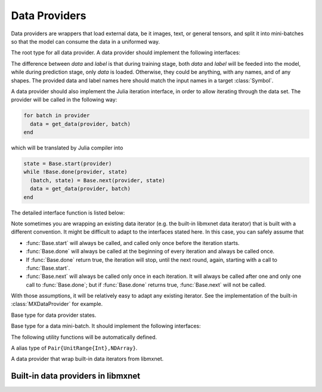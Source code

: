 
Data Providers
==============

Data providers are wrappers that load external data, be it images, text, or general tensors,
and split it into mini-batches so that the model can consume the data in a uniformed way.




.. class:: AbstractDataProvider

   The root type for all data provider. A data provider should implement the following interfaces:

   .. function:: get_batch_size(provider) -> Int

      :param AbstractDataProvider provider: the data provider.
      :return: the mini-batch size of the provided data. All the provided data should have the
               same mini-batch size (i.e. the last dimension).

   .. function:: provide_data(provider) -> Vector{Tuple{Base.Symbol, Tuple}}

      :param AbstractDataProvider provider: the data provider.
      :return: a vector of (name, shape) pairs describing the names of the data it provides, and
               the corresponding shapes.

   .. function:: provide_label(provider) -> Vector{Tuple{Base.Symbol, Tuple}}

      :param AbstractDataProvider provider: the data provider.
      :return: a vector of (name, shape) pairs describing the names of the labels it provides, and
               the corresponding shapes.

   The difference between *data* and *label* is that during
   training stage, both *data* and *label* will be feeded into the model, while during
   prediction stage, only *data* is loaded. Otherwise, they could be anything, with any names, and
   of any shapes. The provided data and label names here should match the input names in a target
   :class:`Symbol`.

   A data provider should also implement the Julia iteration interface, in order to allow iterating
   through the data set. The provider will be called in the following way:

   .. code-block:: julia

      for batch in provider
        data = get_data(provider, batch)
      end

   which will be translated by Julia compiler into

   .. code-block:: julia

      state = Base.start(provider)
      while !Base.done(provider, state)
        (batch, state) = Base.next(provider, state)
        data = get_data(provider, batch)
      end

   The detailed interface function is listed below:

   .. function:: Base.eltype(provider) -> AbstractDataBatch

      :param AbstractDataProvider provider: the data provider.
      :return: the specific subtype representing a data batch. See :class:`AbstractDataBatch`.

   .. function:: Base.start(provider) -> AbstractDataProviderState

      :param AbstractDataProvider provider: the data provider.

      This function is always called before iterating into the dataset. It should initialize
      the iterator, reset the index, and do data shuffling if needed.

   .. function:: Base.done(provider, state) -> Bool

      :param AbstractDataProvider provider: the data provider.
      :param AbstractDataProviderState state: the state returned by :func:`Base.start` :func:`Base.next`.
      :return: true if there is no more data to iterate in this dataset.

   .. function:: Base.next(provider) -> (AbstractDataBatch, AbstractDataProviderState)

      :param AbstractDataProvider provider: the data provider.
      :return: the current data batch, and the state for the next iteration.

   Note sometimes you are wrapping an existing data iterator (e.g. the built-in libmxnet data iterator) that
   is built with a different convention. It might be difficult to adapt to the interfaces stated here. In this
   case, you can safely assume that

   * :func:`Base.start` will always be called, and called only once before the iteration starts.
   * :func:`Base.done` will always be called at the beginning of every iteration and always be called once.
   * If :func:`Base.done` return true, the iteration will stop, until the next round, again, starting with
     a call to :func:`Base.start`.
   * :func:`Base.next` will always be called only once in each iteration. It will always be called after
     one and only one call to :func:`Base.done`; but if :func:`Base.done` returns true, :func:`Base.next` will
     not be called.

   With those assumptions, it will be relatively easy to adapt any existing iterator. See the implementation
   of the built-in :class:`MXDataProvider` for example.




.. class:: AbstractDataProviderState

   Base type for data provider states.




.. class:: AbstractDataBatch

   Base type for a data mini-batch. It should implement the following interfaces:

   .. function:: count_samples(provider, batch) -> Int

      :param AbstractDataBatch batch: the data batch object.
      :return: the number of samples in this batch. This number should be greater than 0, but
               less than or equal to the batch size. This is used to indicate at the end of
               the data set, there might not be enough samples for a whole mini-batch.

   .. function:: get_data(provider, batch) -> Vector{NDArray}

      :param AbstractDataProvider provider: the data provider.
      :param AbstractDataBatch batch: the data batch object.
      :return: a vector of data in this batch, should be in the same order as declared in
               :func:`provide_data() <AbstractDataProvider.provide_data>`.

               The last dimension of each :class:`NDArray` should always match the batch_size, even when
               :func:`count_samples` returns a value less than the batch size. In this case,
               the data provider is free to pad the remaining contents with any value.

   .. function:: get_label(provider, batch) -> Vector{NDArray}

      :param AbstractDataProvider provider: the data provider.
      :param AbstractDataBatch batch: the data batch object.
      :return: a vector of labels in this batch. Similar to :func:`get_data`.


   The following utility functions will be automatically defined.

   .. function:: get(provider, batch, name) -> NDArray

      :param AbstractDataProvider provider: the data provider.
      :param AbstractDataBatch batch: the data batch object.
      :param Base.Symbol name: the name of the data to get, should be one of the names
             provided in either :func:`provide_data() <AbstractDataProvider.provide_data>`
             or :func:`provide_label() <AbstractDataprovider.provide_label>`.
      :return: the corresponding data array corresponding to that name.

   .. function:: load_data!(provider, batch, targets)

      :param AbstractDataProvider provider: the data provider.
      :param AbstractDataBatch batch: the data batch object.
      :param targets: the targets to load data into.
      :type targets: Vector{Vector{SlicedNDArray}}

      The targets is a list of the same length as number of data provided by this provider.
      Each element in the list is a ``Vector{SlicedNDArray}``. This vector described a
      spliting of this data batch into different slices, each slice is specified by
      a slice-ndarray pair, where *slice* specify the range of samples in the mini-batch
      that should be loaded into the corresponding *ndarray*.

      This utility function is used in data parallelization, where a mini-batch is splited
      and computed on several different devices.

   .. function:: load_label!(provider, batch, targets)

      :param AbstractDataProvider provider: the data provider.
      :param AbstractDataBatch batch: the data batch object.
      :param targets: the targets to load label into.
      :type targets: Vector{Vector{SlicedNDArray}}

      The same as :func:`load_data!`, except that this is for loading labels.




.. class:: SlicedNDArray

   A alias type of ``Pair{UnitRange{Int},NDArray}``.




.. class:: MXDataProvider

   A data provider that wrap built-in data iterators from libmxnet.




Built-in data providers in libmxnet
-----------------------------------

.. function:: ImageRecordIter(...)

   Can also be called with the alias ``ImageRecordProvider``.
   Create iterator for dataset packed in recordio.
   
   :param Base.Symbol data_name: keyword argument, default ``:data``. The name of the data.
   :param Base.Symbol label_name: keyword argument, default ``:softmax_label``. The name of the label. Could be ``nothing`` if no label is presented in this dataset.
   
   :param path_imglist: Dataset Param: Path to image list.
   :type path_imglist: string, optional, default=''
   
   
   :param path_imgrec: Dataset Param: Path to image record file.
   :type path_imgrec: string, optional, default='./data/imgrec.rec'
   
   
   :param label_width: Dataset Param: How many labels for an image.
   :type label_width: int, optional, default='1'
   
   
   :param data_shape: Dataset Param: Shape of each instance generated by the DataIter.
   :type data_shape: Shape(tuple), required
   
   
   :param preprocess_threads: Backend Param: Number of thread to do preprocessing.
   :type preprocess_threads: int, optional, default='4'
   
   
   :param verbose: Auxiliary Param: Whether to output parser information.
   :type verbose: boolean, optional, default=True
   
   
   :param num_parts: partition the data into multiple parts
   :type num_parts: int, optional, default='1'
   
   
   :param part_index: the index of the part will read
   :type part_index: int, optional, default='0'
   
   
   :param shuffle: Augmentation Param: Whether to shuffle data.
   :type shuffle: boolean, optional, default=False
   
   
   :param seed: Augmentation Param: Random Seed.
   :type seed: int, optional, default='0'
   
   
   :param batch_size: Batch Param: Batch size.
   :type batch_size: int (non-negative), required
   
   
   :param round_batch: Batch Param: Use round robin to handle overflow batch.
   :type round_batch: boolean, optional, default=True
   
   
   :param prefetch_buffer: Backend Param: Number of prefetched parameters
   :type prefetch_buffer: , optional, default=4
   
   
   :param rand_crop: Augmentation Param: Whether to random crop on the image
   :type rand_crop: boolean, optional, default=False
   
   
   :param crop_y_start: Augmentation Param: Where to nonrandom crop on y.
   :type crop_y_start: int, optional, default='-1'
   
   
   :param crop_x_start: Augmentation Param: Where to nonrandom crop on x.
   :type crop_x_start: int, optional, default='-1'
   
   
   :param max_rotate_angle: Augmentation Param: rotated randomly in [-max_rotate_angle, max_rotate_angle].
   :type max_rotate_angle: int, optional, default='0'
   
   
   :param max_aspect_ratio: Augmentation Param: denotes the max ratio of random aspect ratio augmentation.
   :type max_aspect_ratio: float, optional, default=0
   
   
   :param max_shear_ratio: Augmentation Param: denotes the max random shearing ratio.
   :type max_shear_ratio: float, optional, default=0
   
   
   :param max_crop_size: Augmentation Param: Maximum crop size.
   :type max_crop_size: int, optional, default='-1'
   
   
   :param min_crop_size: Augmentation Param: Minimum crop size.
   :type min_crop_size: int, optional, default='-1'
   
   
   :param max_random_scale: Augmentation Param: Maxmum scale ratio.
   :type max_random_scale: float, optional, default=1
   
   
   :param min_random_scale: Augmentation Param: Minimum scale ratio.
   :type min_random_scale: float, optional, default=1
   
   
   :param max_img_size: Augmentation Param: Maxmum image size after resizing.
   :type max_img_size: float, optional, default=1e+10
   
   
   :param min_img_size: Augmentation Param: Minimum image size after resizing.
   :type min_img_size: float, optional, default=0
   
   
   :param rotate: Augmentation Param: Rotate angle.
   :type rotate: int, optional, default='-1'
   
   
   :param fill_value: Augmentation Param: Maximum value of illumination variation.
   :type fill_value: int, optional, default='255'
   
   
   :param mirror: Augmentation Param: Whether to mirror the image.
   :type mirror: boolean, optional, default=False
   
   
   :param rand_mirror: Augmentation Param: Whether to mirror the image randomly.
   :type rand_mirror: boolean, optional, default=False
   
   
   :param mean_img: Augmentation Param: Mean Image to be subtracted.
   :type mean_img: string, optional, default=''
   
   
   :param mean_r: Augmentation Param: Mean value on R channel.
   :type mean_r: float, optional, default=0
   
   
   :param mean_g: Augmentation: Mean value on G channel.
   :type mean_g: float, optional, default=0
   
   
   :param mean_b: Augmentation: Mean value on B channel.
   :type mean_b: float, optional, default=0
   
   
   :param scale: Augmentation Param: Scale in color space.
   :type scale: float, optional, default=1
   
   
   :param max_random_contrast: Augmentation Param: Maximum ratio of contrast variation.
   :type max_random_contrast: float, optional, default=0
   
   
   :param max_random_illumination: Augmentation Param: Maximum value of illumination variation.
   :type max_random_illumination: float, optional, default=0
   
   :return: the constructed :class:`MXDataProvider`.



.. function:: MNISTIter(...)

   Can also be called with the alias ``MNISTProvider``.
   Create iterator for MNIST hand-written digit number recognition dataset.
   
   :param Base.Symbol data_name: keyword argument, default ``:data``. The name of the data.
   :param Base.Symbol label_name: keyword argument, default ``:softmax_label``. The name of the label. Could be ``nothing`` if no label is presented in this dataset.
   
   :param image: Dataset Param: Mnist image path.
   :type image: string, optional, default='./train-images-idx3-ubyte'
   
   
   :param label: Dataset Param: Mnist label path.
   :type label: string, optional, default='./train-labels-idx1-ubyte'
   
   
   :param batch_size: Batch Param: Batch Size.
   :type batch_size: int, optional, default='128'
   
   
   :param shuffle: Augmentation Param: Whether to shuffle data.
   :type shuffle: boolean, optional, default=True
   
   
   :param flat: Augmentation Param: Whether to flat the data into 1D.
   :type flat: boolean, optional, default=False
   
   
   :param seed: Augmentation Param: Random Seed.
   :type seed: int, optional, default='0'
   
   
   :param silent: Auxiliary Param: Whether to print out data info.
   :type silent: boolean, optional, default=False
   
   
   :param num_parts: partition the data into multiple parts
   :type num_parts: int, optional, default='1'
   
   
   :param part_index: the index of the part will read
   :type part_index: int, optional, default='0'
   
   
   :param prefetch_buffer: Backend Param: Number of prefetched parameters
   :type prefetch_buffer: , optional, default=4
   
   :return: the constructed :class:`MXDataProvider`.






